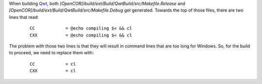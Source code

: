 When building `Qwt <http://qwt.sourceforge.net/>`_, both `[OpenCOR]/build/ext/Build/QwtBuild/src/Makefile.Release` and `[OpenCOR]/build/ext/Build/QwtBuild/src/Makefile.Debug` get generated. Towards the top of those files, there are two lines that read:

    ::

      CC            = @echo compiling $< && cl
      CXX           = @echo compiling $< && cl

The problem with those two lines is that they will result in command lines that are too long for Windows. So, for the build to proceed, we need to replace them with:

    ::

      CC            = cl
      CXX           = cl
